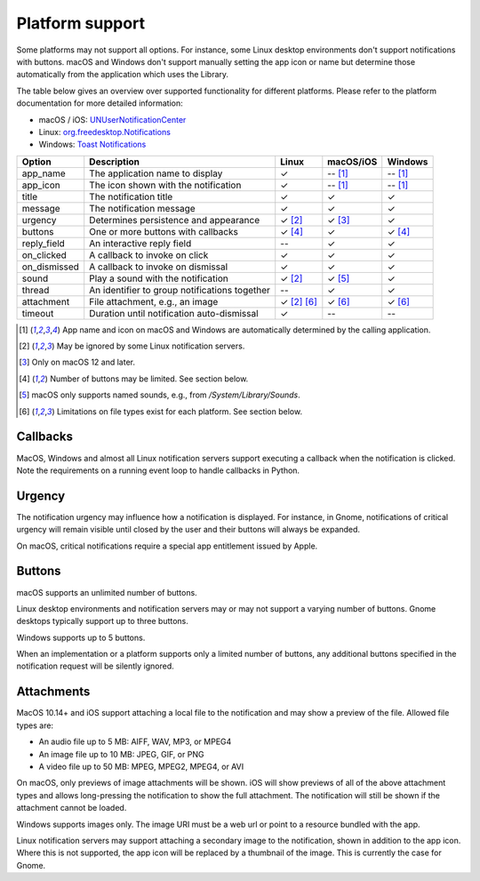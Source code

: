 
Platform support
================

Some platforms may not support all options. For instance, some Linux desktop
environments don't support notifications with buttons. macOS and Windows don't support
manually setting the app icon or name but determine those automatically from the
application which uses the Library.

The table below gives an overview over supported functionality for different platforms.
Please refer to the platform documentation for more detailed information:

* macOS / iOS: `UNUserNotificationCenter`_
* Linux: `org.freedesktop.Notifications`_
* Windows: `Toast Notifications`_

.. csv-table::
   :header: "Option", "Description", "Linux", "macOS/iOS", "Windows"

   "app_name", "The application name to display", "✓", "-- [#f1]_", "-- [#f1]_"
   "app_icon", "The icon shown with the notification", "✓", "-- [#f1]_", "-- [#f1]_"
   "title", "The notification title", "✓", "✓", "✓"
   "message", "The notification message", "✓", "✓", "✓"
   "urgency", "Determines persistence and appearance", "✓ [#f2]_", "✓ [#f3]_", "✓"
   "buttons", "One or more buttons with callbacks", "✓ [#f4]_", "✓", "✓ [#f4]_"
   "reply_field", "An interactive reply field", "--", "✓", "✓"
   "on_clicked", "A callback to invoke on click", "✓", "✓", "✓"
   "on_dismissed", "A callback to invoke on dismissal", "✓", "✓", "✓"
   "sound", "Play a sound with the notification", "✓ [#f2]_", "✓ [#f5]_", "✓"
   "thread", "An identifier to group notifications together", "--", "✓", "✓"
   "attachment", "File attachment, e.g., an image", "✓ [#f2]_ [#f6]_", "✓ [#f6]_", "✓ [#f6]_"
   "timeout", "Duration until notification auto-dismissal", "✓", "--", "--"

.. [#f1] App name and icon on macOS and Windows are automatically determined by the
         calling application.
.. [#f2] May be ignored by some Linux notification servers.
.. [#f3] Only on macOS 12 and later.
.. [#f4] Number of buttons may be limited. See section below.
.. [#f5] macOS only supports named sounds, e.g., from `/System/Library/Sounds`.
.. [#f6] Limitations on file types exist for each platform. See section below.

Callbacks
*********

MacOS, Windows and almost all Linux notification servers support executing a callback
when the notification is clicked. Note the requirements on a running event loop to
handle callbacks in Python.

Urgency
*******

The notification urgency may influence how a notification is displayed. For instance, in
Gnome, notifications of critical urgency will remain visible until closed by the user
and their buttons will always be expanded.

On macOS, critical notifications require a special app entitlement issued by Apple.

Buttons
*******

macOS supports an unlimited number of buttons.

Linux desktop environments and notification servers may or may not support a varying
number of buttons. Gnome desktops typically support up to three buttons.

Windows supports up to 5 buttons.

When an implementation or a platform supports only a limited number of buttons, any
additional buttons specified in the notification request will be silently ignored.

Attachments
***********

MacOS 10.14+ and iOS support attaching a local file to the notification and may show a
preview of the file. Allowed file types are:

* An audio file up to 5 MB: AIFF, WAV, MP3, or MPEG4
* An image file up to 10 MB: JPEG, GIF, or PNG
* A video file up to 50 MB: MPEG, MPEG2, MPEG4, or AVI

On macOS, only previews of image attachments will be shown. iOS will show previews of
all of the above attachment types and allows long-pressing the notification to show the
full attachment. The notification will still be shown if the attachment cannot be loaded.

Windows supports images only. The image URI must be a web url or point to a resource
bundled with the app.

Linux notification servers may support attaching a secondary image to the notification,
shown in addition to the app icon. Where this is not supported, the app icon will be
replaced by a thumbnail of the image. This is currently the case for Gnome.

.. _UNUserNotificationCenter: https://developer.apple.com/documentation/usernotifications/unusernotificationcenter
.. _org.freedesktop.Notifications: https://specifications.freedesktop.org/notification-spec/notification-spec-latest.html
.. _Toast Notifications: https://docs.microsoft.com/windows/apps/design/shell/tiles-and-notifications/adaptive-interactive-toasts
